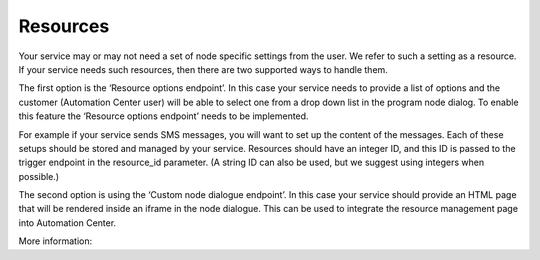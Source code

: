 ﻿Resources
================

Your service may or may not need a set of node specific settings from the user. We refer to such a setting as a resource.  If your service needs such resources, then there are two supported ways to handle them. 

The first option is the ‘Resource options endpoint’. In this case your service needs to provide a list of options and the customer (Automation Center user) will be able to select one from a drop down list in the program node dialog. To enable this feature the ‘Resource options endpoint’ needs to be implemented.

For example if your service sends SMS messages, you will want to set up the content of the messages. Each of these setups should be stored and managed by your service. Resources should have an integer ID, and this ID is passed to the trigger endpoint in the resource_id parameter. (A string ID can also be used, but we suggest using integers when possible.)

The second option is using the ‘Custom node dialogue endpoint’. In this case your service should provide an HTML page that will be rendered inside an iframe in the node dialogue. This can be used to integrate the resource management page into Automation Center.

More information:
